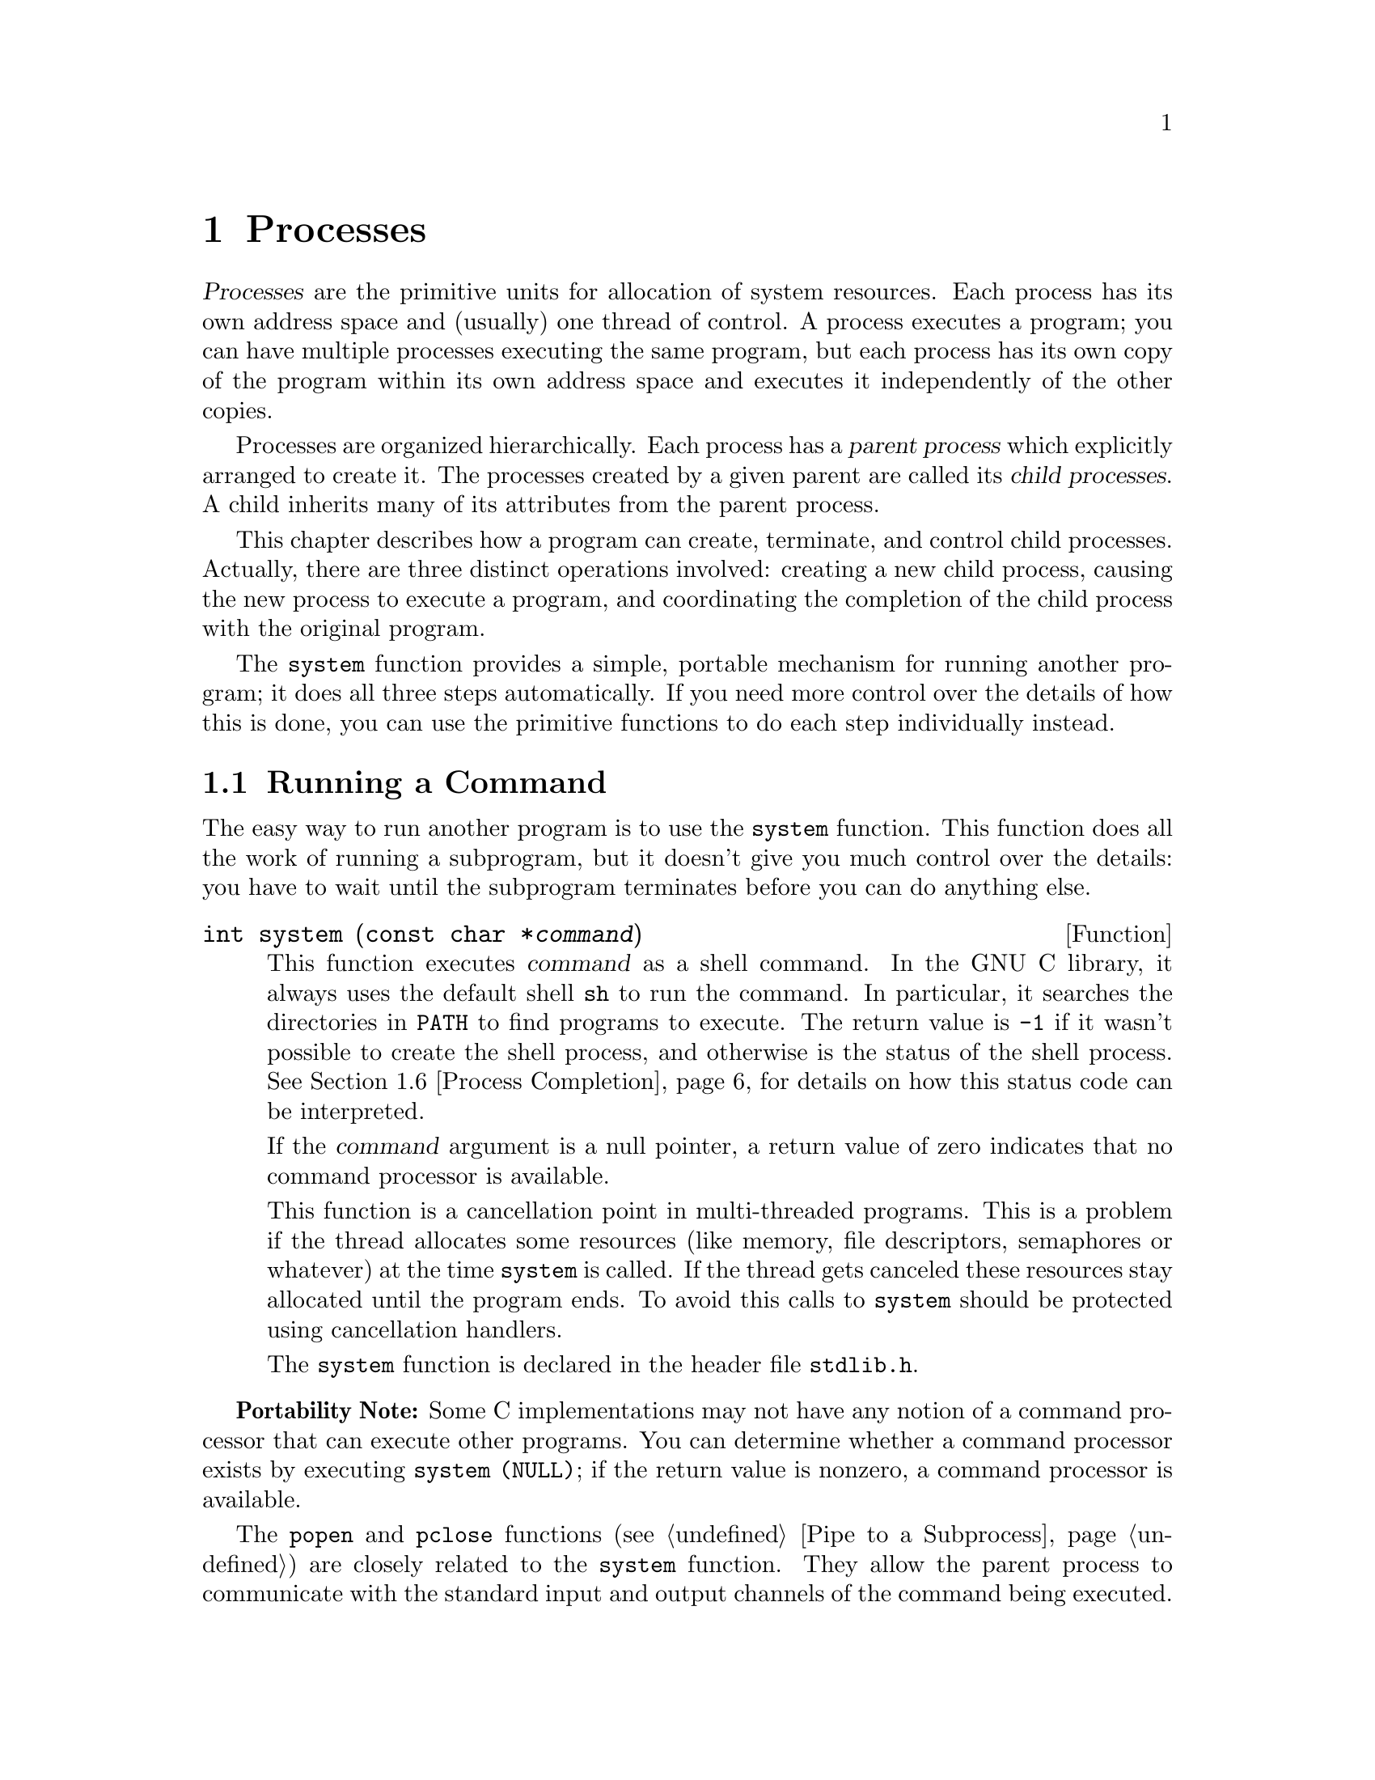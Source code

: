 @node Processes, Job Control, Program Basics, Top
@c %MENU% How to create processes and run other programs
@chapter Processes

@cindex process
@dfn{Processes} are the primitive units for allocation of system
resources.  Each process has its own address space and (usually) one
thread of control.  A process executes a program; you can have multiple
processes executing the same program, but each process has its own copy
of the program within its own address space and executes it
independently of the other copies.

@cindex child process
@cindex parent process
Processes are organized hierarchically.  Each process has a @dfn{parent
process} which explicitly arranged to create it.  The processes created
by a given parent are called its @dfn{child processes}.  A child
inherits many of its attributes from the parent process.

This chapter describes how a program can create, terminate, and control
child processes.  Actually, there are three distinct operations
involved: creating a new child process, causing the new process to
execute a program, and coordinating the completion of the child process
with the original program.

The @code{system} function provides a simple, portable mechanism for
running another program; it does all three steps automatically.  If you
need more control over the details of how this is done, you can use the
primitive functions to do each step individually instead.

@menu
* Running a Command::           The easy way to run another program.
* Process Creation Concepts::   An overview of the hard way to do it.
* Process Identification::      How to get the process ID of a process.
* Creating a Process::          How to fork a child process.
* Executing a File::            How to make a process execute another program.
* Process Completion::          How to tell when a child process has completed.
* Process Completion Status::   How to interpret the status value
                                 returned from a child process.
* BSD Wait Functions::  	More functions, for backward compatibility.
* Process Creation Example::    A complete example program.
@end menu


@node Running a Command
@section Running a Command
@cindex running a command

The easy way to run another program is to use the @code{system}
function.  This function does all the work of running a subprogram, but
it doesn't give you much control over the details: you have to wait
until the subprogram terminates before you can do anything else.

@comment stdlib.h
@comment ISO
@deftypefun int system (const char *@var{command})
@pindex sh
This function executes @var{command} as a shell command.  In the GNU C
library, it always uses the default shell @code{sh} to run the command.
In particular, it searches the directories in @code{PATH} to find
programs to execute.  The return value is @code{-1} if it wasn't
possible to create the shell process, and otherwise is the status of the
shell process.  @xref{Process Completion}, for details on how this
status code can be interpreted.

If the @var{command} argument is a null pointer, a return value of zero
indicates that no command processor is available.

This function is a cancellation point in multi-threaded programs.  This
is a problem if the thread allocates some resources (like memory, file
descriptors, semaphores or whatever) at the time @code{system} is
called.  If the thread gets canceled these resources stay allocated
until the program ends.  To avoid this calls to @code{system} should be
protected using cancellation handlers.
@c ref pthread_cleanup_push / pthread_cleanup_pop

@pindex stdlib.h
The @code{system} function is declared in the header file
@file{stdlib.h}.
@end deftypefun

@strong{Portability Note:} Some C implementations may not have any
notion of a command processor that can execute other programs.  You can
determine whether a command processor exists by executing
@w{@code{system (NULL)}}; if the return value is nonzero, a command
processor is available.

The @code{popen} and @code{pclose} functions (@pxref{Pipe to a
Subprocess}) are closely related to the @code{system} function.  They
allow the parent process to communicate with the standard input and
output channels of the command being executed.

@node Process Creation Concepts
@section Process Creation Concepts

This section gives an overview of processes and of the steps involved in
creating a process and making it run another program.

@cindex process ID
@cindex process lifetime
Each process is named by a @dfn{process ID} number.  A unique process ID
is allocated to each process when it is created.  The @dfn{lifetime} of
a process ends when its termination is reported to its parent process;
at that time, all of the process resources, including its process ID,
are freed.

@cindex creating a process
@cindex forking a process
@cindex child process
@cindex parent process
Processes are created with the @code{fork} system call (so the operation
of creating a new process is sometimes called @dfn{forking} a process).
The @dfn{child process} created by @code{fork} is a copy of the original
@dfn{parent process}, except that it has its own process ID.

After forking a child process, both the parent and child processes
continue to execute normally.  If you want your program to wait for a
child process to finish executing before continuing, you must do this
explicitly after the fork operation, by calling @code{wait} or
@code{waitpid} (@pxref{Process Completion}).  These functions give you
limited information about why the child terminated---for example, its
exit status code.

A newly forked child process continues to execute the same program as
its parent process, at the point where the @code{fork} call returns.
You can use the return value from @code{fork} to tell whether the program
is running in the parent process or the child.

@cindex process image
Having several processes run the same program is only occasionally
useful.  But the child can execute another program using one of the
@code{exec} functions; see @ref{Executing a File}.  The program that the
process is executing is called its @dfn{process image}.  Starting
execution of a new program causes the process to forget all about its
previous process image; when the new program exits, the process exits
too, instead of returning to the previous process image.

@node Process Identification
@section Process Identification

The @code{pid_t} data type represents process IDs.  You can get the
process ID of a process by calling @code{getpid}.  The function
@code{getppid} returns the process ID of the parent of the current
process (this is also known as the @dfn{parent process ID}).  Your
program should include the header files @file{unistd.h} and
@file{sys/types.h} to use these functions.
@pindex sys/types.h
@pindex unistd.h

@comment sys/types.h
@comment POSIX.1
@deftp {Data Type} pid_t
The @code{pid_t} data type is a signed integer type which is capable
of representing a process ID.  In the GNU library, this is an @code{int}.
@end deftp

@comment unistd.h
@comment POSIX.1
@deftypefun pid_t getpid (void)
The @code{getpid} function returns the process ID of the current process.
@end deftypefun

@comment unistd.h
@comment POSIX.1
@deftypefun pid_t getppid (void)
The @code{getppid} function returns the process ID of the parent of the
current process.
@end deftypefun

@node Creating a Process
@section Creating a Process

The @code{fork} function is the primitive for creating a process.
It is declared in the header file @file{unistd.h}.
@pindex unistd.h

@comment unistd.h
@comment POSIX.1
@deftypefun pid_t fork (void)
The @code{fork} function creates a new process.

If the operation is successful, there are then both parent and child
processes and both see @code{fork} return, but with different values: it
returns a value of @code{0} in the child process and returns the child's
process ID in the parent process.

If process creation failed, @code{fork} returns a value of @code{-1} in
the parent process.  The following @code{errno} error conditions are
defined for @code{fork}:

@table @code
@item EAGAIN
There aren't enough system resources to create another process, or the
user already has too many processes running.  This means exceeding the
@code{RLIMIT_NPROC} resource limit, which can usually be increased;
@pxref{Limits on Resources}.

@item ENOMEM
The process requires more space than the system can supply.
@end table
@end deftypefun

The specific attributes of the child process that differ from the
parent process are:

@itemize @bullet
@item
The child process has its own unique process ID.

@item
The parent process ID of the child process is the process ID of its
parent process.

@item
The child process gets its own copies of the parent process's open file
descriptors.  Subsequently changing attributes of the file descriptors
in the parent process won't affect the file descriptors in the child,
and vice versa.  @xref{Control Operations}.  However, the file position
associated with each descriptor is shared by both processes;
@pxref{File Position}.

@item
The elapsed processor times for the child process are set to zero;
see @ref{Processor Time}.

@item
The child doesn't inherit file locks set by the parent process.
@c !!! flock locks shared
@xref{Control Operations}.

@item
The child doesn't inherit alarms set by the parent process.
@xref{Setting an Alarm}.

@item
The set of pending signals (@pxref{Delivery of Signal}) for the child
process is cleared.  (The child process inherits its mask of blocked
signals and signal actions from the parent process.)
@end itemize


@comment unistd.h
@comment BSD
@deftypefun pid_t vfork (void)
The @code{vfork} function is similar to @code{fork} but on some systems
it is more efficient; however, there are restrictions you must follow to
use it safely.

While @code{fork} makes a complete copy of the calling process's address
space and allows both the parent and child to execute independently,
@code{vfork} does not make this copy.  Instead, the child process
created with @code{vfork} shares its parent's address space until it
calls @code{_exit} or one of the @code{exec} functions.  In the
meantime, the parent process suspends execution.

You must be very careful not to allow the child process created with
@code{vfork} to modify any global data or even local variables shared
with the parent.  Furthermore, the child process cannot return from (or
do a long jump out of) the function that called @code{vfork}!  This
would leave the parent process's control information very confused.  If
in doubt, use @code{fork} instead.

Some operating systems don't really implement @code{vfork}.  The GNU C
library permits you to use @code{vfork} on all systems, but actually
executes @code{fork} if @code{vfork} isn't available.  If you follow
the proper precautions for using @code{vfork}, your program will still
work even if the system uses @code{fork} instead.
@end deftypefun

@node Executing a File
@section Executing a File
@cindex executing a file
@cindex @code{exec} functions

This section describes the @code{exec} family of functions, for executing
a file as a process image.  You can use these functions to make a child
process execute a new program after it has been forked.

To see the effects of @code{exec} from the point of view of the called
program, see @ref{Program Basics}.

@pindex unistd.h
The functions in this family differ in how you specify the arguments,
but otherwise they all do the same thing.  They are declared in the
header file @file{unistd.h}.

@comment unistd.h
@comment POSIX.1
@deftypefun int execv (const char *@var{filename}, char *const @var{argv}@t{[]})
The @code{execv} function executes the file named by @var{filename} as a
new process image.

The @var{argv} argument is an array of null-terminated strings that is
used to provide a value for the @code{argv} argument to the @code{main}
function of the program to be executed.  The last element of this array
must be a null pointer.  By convention, the first element of this array
is the file name of the program sans directory names.  @xref{Program
Arguments}, for full details on how programs can access these arguments.

The environment for the new process image is taken from the
@code{environ} variable of the current process image; see
@ref{Environment Variables}, for information about environments.
@end deftypefun

@comment unistd.h
@comment POSIX.1
@deftypefun int execl (const char *@var{filename}, const char *@var{arg0}, @dots{})
This is similar to @code{execv}, but the @var{argv} strings are
specified individually instead of as an array.  A null pointer must be
passed as the last such argument.
@end deftypefun

@comment unistd.h
@comment POSIX.1
@deftypefun int execve (const char *@var{filename}, char *const @var{argv}@t{[]}, char *const @var{env}@t{[]})
This is similar to @code{execv}, but permits you to specify the environment
for the new program explicitly as the @var{env} argument.  This should
be an array of strings in the same format as for the @code{environ}
variable; see @ref{Environment Access}.
@end deftypefun

@comment unistd.h
@comment POSIX.1
@deftypefun int execle (const char *@var{filename}, const char *@var{arg0}, @dots{}, char *const @var{env}@t{[]})
This is similar to @code{execl}, but permits you to specify the
environment for the new program explicitly.  The environment argument is
passed following the null pointer that marks the last @var{argv}
argument, and should be an array of strings in the same format as for
the @code{environ} variable.
@end deftypefun

@comment unistd.h
@comment POSIX.1
@deftypefun int execvp (const char *@var{filename}, char *const @var{argv}@t{[]})
The @code{execvp} function is similar to @code{execv}, except that it
searches the directories listed in the @code{PATH} environment variable
(@pxref{Standard Environment}) to find the full file name of a
file from @var{filename} if @var{filename} does not contain a slash.

This function is useful for executing system utility programs, because
it looks for them in the places that the user has chosen.  Shells use it
to run the commands that users type.
@end deftypefun

@comment unistd.h
@comment POSIX.1
@deftypefun int execlp (const char *@var{filename}, const char *@var{arg0}, @dots{})
This function is like @code{execl}, except that it performs the same
file name searching as the @code{execvp} function.
@end deftypefun

The size of the argument list and environment list taken together must
not be greater than @code{ARG_MAX} bytes.  @xref{General Limits}.  In
the GNU system, the size (which compares against @code{ARG_MAX})
includes, for each string, the number of characters in the string, plus
the size of a @code{char *}, plus one, rounded up to a multiple of the
size of a @code{char *}.  Other systems may have somewhat different
rules for counting.

These functions normally don't return, since execution of a new program
causes the currently executing program to go away completely.  A value
of @code{-1} is returned in the event of a failure.  In addition to the
usual file name errors (@pxref{File Name Errors}), the following
@code{errno} error conditions are defined for these functions:

@table @code
@item E2BIG
The combined size of the new program's argument list and environment
list is larger than @code{ARG_MAX} bytes.  The GNU system has no
specific limit on the argument list size, so this error code cannot
result, but you may get @code{ENOMEM} instead if the arguments are too
big for available memory.

@item ENOEXEC
The specified file can't be executed because it isn't in the right format.

@item ENOMEM
Executing the specified file requires more storage than is available.
@end table

If execution of the new file succeeds, it updates the access time field
of the file as if the file had been read.  @xref{File Times}, for more
details about access times of files.

The point at which the file is closed again is not specified, but
is at some point before the process exits or before another process
image is executed.

Executing a new process image completely changes the contents of memory,
copying only the argument and environment strings to new locations.  But
many other attributes of the process are unchanged:

@itemize @bullet
@item
The process ID and the parent process ID.  @xref{Process Creation Concepts}.

@item
Session and process group membership.  @xref{Concepts of Job Control}.

@item
Real user ID and group ID, and supplementary group IDs.  @xref{Process
Persona}.

@item
Pending alarms.  @xref{Setting an Alarm}.

@item
Current working directory and root directory.  @xref{Working
Directory}.  In the GNU system, the root directory is not copied when
executing a setuid program; instead the system default root directory
is used for the new program.

@item
File mode creation mask.  @xref{Setting Permissions}.

@item
Process signal mask; see @ref{Process Signal Mask}.

@item
Pending signals; see @ref{Blocking Signals}.

@item
Elapsed processor time associated with the process; see @ref{Processor Time}.
@end itemize

If the set-user-ID and set-group-ID mode bits of the process image file
are set, this affects the effective user ID and effective group ID
(respectively) of the process.  These concepts are discussed in detail
in @ref{Process Persona}.

Signals that are set to be ignored in the existing process image are
also set to be ignored in the new process image.  All other signals are
set to the default action in the new process image.  For more
information about signals, see @ref{Signal Handling}.

File descriptors open in the existing process image remain open in the
new process image, unless they have the @code{FD_CLOEXEC}
(close-on-exec) flag set.  The files that remain open inherit all
attributes of the open file description from the existing process image,
including file locks.  File descriptors are discussed in @ref{Low-Level I/O}.

Streams, by contrast, cannot survive through @code{exec} functions,
because they are located in the memory of the process itself.  The new
process image has no streams except those it creates afresh.  Each of
the streams in the pre-@code{exec} process image has a descriptor inside
it, and these descriptors do survive through @code{exec} (provided that
they do not have @code{FD_CLOEXEC} set).  The new process image can
reconnect these to new streams using @code{fdopen} (@pxref{Descriptors
and Streams}).

@node Process Completion
@section Process Completion
@cindex process completion
@cindex waiting for completion of child process
@cindex testing exit status of child process

The functions described in this section are used to wait for a child
process to terminate or stop, and determine its status.  These functions
are declared in the header file @file{sys/wait.h}.
@pindex sys/wait.h

@comment sys/wait.h
@comment POSIX.1
@deftypefun pid_t waitpid (pid_t @var{pid}, int *@var{status-ptr}, int @var{options})
The @code{waitpid} function is used to request status information from a
child process whose process ID is @var{pid}.  Normally, the calling
process is suspended until the child process makes status information
available by terminating.

Other values for the @var{pid} argument have special interpretations.  A
value of @code{-1} or @code{WAIT_ANY} requests status information for
any child process; a value of @code{0} or @code{WAIT_MYPGRP} requests
information for any child process in the same process group as the
calling process; and any other negative value @minus{} @var{pgid}
requests information for any child process whose process group ID is
@var{pgid}.

If status information for a child process is available immediately, this
function returns immediately without waiting.  If more than one eligible
child process has status information available, one of them is chosen
randomly, and its status is returned immediately.  To get the status
from the other eligible child processes, you need to call @code{waitpid}
again.

The @var{options} argument is a bit mask.  Its value should be the
bitwise OR (that is, the @samp{|} operator) of zero or more of the
@code{WNOHANG} and @code{WUNTRACED} flags.  You can use the
@code{WNOHANG} flag to indicate that the parent process shouldn't wait;
and the @code{WUNTRACED} flag to request status information from stopped
processes as well as processes that have terminated.

The status information from the child process is stored in the object
that @var{status-ptr} points to, unless @var{status-ptr} is a null pointer.

This function is a cancellation point in multi-threaded programs.  This
is a problem if the thread allocates some resources (like memory, file
descriptors, semaphores or whatever) at the time @code{waitpid} is
called.  If the thread gets canceled these resources stay allocated
until the program ends.  To avoid this calls to @code{waitpid} should be
protected using cancellation handlers.
@c ref pthread_cleanup_push / pthread_cleanup_pop

The return value is normally the process ID of the child process whose
status is reported.  If there are child processes but none of them is
waiting to be noticed, @code{waitpid} will block until one is.  However,
if the @code{WNOHANG} option was specified, @code{waitpid} will return
zero instead of blocking.

If a specific PID to wait for was given to @code{waitpid}, it will
ignore all other children (if any).  Therefore if there are children
waiting to be noticed but the child whose PID was specified is not one
of them, @code{waitpid} will block or return zero as described above.

A value of @code{-1} is returned in case of error.  The following
@code{errno} error conditions are defined for this function:

@table @code
@item EINTR
The function was interrupted by delivery of a signal to the calling
process.  @xref{Interrupted Primitives}.

@item ECHILD
There are no child processes to wait for, or the specified @var{pid}
is not a child of the calling process.

@item EINVAL
An invalid value was provided for the @var{options} argument.
@end table
@end deftypefun

These symbolic constants are defined as values for the @var{pid} argument
to the @code{waitpid} function.

@comment Extra blank lines make it look better.
@table @code
@item WAIT_ANY

This constant macro (whose value is @code{-1}) specifies that
@code{waitpid} should return status information about any child process.


@item WAIT_MYPGRP
This constant (with value @code{0}) specifies that @code{waitpid} should
return status information about any child process in the same process
group as the calling process.
@end table

These symbolic constants are defined as flags for the @var{options}
argument to the @code{waitpid} function.  You can bitwise-OR the flags
together to obtain a value to use as the argument.

@table @code
@item WNOHANG

This flag specifies that @code{waitpid} should return immediately
instead of waiting, if there is no child process ready to be noticed.

@item WUNTRACED

This flag specifies that @code{waitpid} should report the status of any
child processes that have been stopped as well as those that have
terminated.
@end table

@comment sys/wait.h
@comment POSIX.1
@deftypefun pid_t wait (int *@var{status-ptr})
This is a simplified version of @code{waitpid}, and is used to wait
until any one child process terminates.  The call:

@smallexample
wait (&status)
@end smallexample

@noindent
is exactly equivalent to:

@smallexample
waitpid (-1, &status, 0)
@end smallexample

This function is a cancellation point in multi-threaded programs.  This
is a problem if the thread allocates some resources (like memory, file
descriptors, semaphores or whatever) at the time @code{wait} is
called.  If the thread gets canceled these resources stay allocated
until the program ends.  To avoid this calls to @code{wait} should be
protected using cancellation handlers.
@c ref pthread_cleanup_push / pthread_cleanup_pop
@end deftypefun

@comment sys/wait.h
@comment BSD
@deftypefun pid_t wait4 (pid_t @var{pid}, int *@var{status-ptr}, int @var{options}, struct rusage *@var{usage})
If @var{usage} is a null pointer, @code{wait4} is equivalent to
@code{waitpid (@var{pid}, @var{status-ptr}, @var{options})}.

If @var{usage} is not null, @code{wait4} stores usage figures for the
child process in @code{*@var{rusage}} (but only if the child has
terminated, not if it has stopped).  @xref{Resource Usage}.

This function is a BSD extension.
@end deftypefun

Here's an example of how to use @code{waitpid} to get the status from
all child processes that have terminated, without ever waiting.  This
function is designed to be a handler for @code{SIGCHLD}, the signal that
indicates that at least one child process has terminated.

@smallexample
@group
void
sigchld_handler (int signum)
@{
  int pid, status, serrno;
  serrno = errno;
  while (1)
    @{
      pid = waitpid (WAIT_ANY, &status, WNOHANG);
      if (pid < 0)
        @{
          perror ("waitpid");
          break;
        @}
      if (pid == 0)
        break;
      notice_termination (pid, status);
    @}
  errno = serrno;
@}
@end group
@end smallexample

@node Process Completion Status
@section Process Completion Status

If the exit status value (@pxref{Program Termination}) of the child
process is zero, then the status value reported by @code{waitpid} or
@code{wait} is also zero.  You can test for other kinds of information
encoded in the returned status value using the following macros.
These macros are defined in the header file @file{sys/wait.h}.
@pindex sys/wait.h

@comment sys/wait.h
@comment POSIX.1
@deftypefn Macro int WIFEXITED (int @var{status})
This macro returns a nonzero value if the child process terminated
normally with @code{exit} or @code{_exit}.
@end deftypefn

@comment sys/wait.h
@comment POSIX.1
@deftypefn Macro int WEXITSTATUS (int @var{status})
If @code{WIFEXITED} is true of @var{status}, this macro returns the
low-order 8 bits of the exit status value from the child process.
@xref{Exit Status}.
@end deftypefn

@comment sys/wait.h
@comment POSIX.1
@deftypefn Macro int WIFSIGNALED (int @var{status})
This macro returns a nonzero value if the child process terminated
because it received a signal that was not handled.
@xref{Signal Handling}.
@end deftypefn

@comment sys/wait.h
@comment POSIX.1
@deftypefn Macro int WTERMSIG (int @var{status})
If @code{WIFSIGNALED} is true of @var{status}, this macro returns the
signal number of the signal that terminated the child process.
@end deftypefn

@comment sys/wait.h
@comment BSD
@deftypefn Macro int WCOREDUMP (int @var{status})
This macro returns a nonzero value if the child process terminated
and produced a core dump.
@end deftypefn

@comment sys/wait.h
@comment POSIX.1
@deftypefn Macro int WIFSTOPPED (int @var{status})
This macro returns a nonzero value if the child process is stopped.
@end deftypefn

@comment sys/wait.h
@comment POSIX.1
@deftypefn Macro int WSTOPSIG (int @var{status})
If @code{WIFSTOPPED} is true of @var{status}, this macro returns the
signal number of the signal that caused the child process to stop.
@end deftypefn


@node BSD Wait Functions
@section BSD Process Wait Functions

The GNU library also provides these related facilities for compatibility
with BSD Unix.  BSD uses the @code{union wait} data type to represent
status values rather than an @code{int}.  The two representations are
actually interchangeable; they describe the same bit patterns.  The GNU
C Library defines macros such as @code{WEXITSTATUS} so that they will
work on either kind of object, and the @code{wait} function is defined
to accept either type of pointer as its @var{status-ptr} argument.

These functions are declared in @file{sys/wait.h}.
@pindex sys/wait.h

@comment sys/wait.h
@comment BSD
@deftp {Data Type} {union wait}
This data type represents program termination status values.  It has
the following members:

@table @code
@item int w_termsig
The value of this member is the same as that of the
@code{WTERMSIG} macro.

@item int w_coredump
The value of this member is the same as that of the
@code{WCOREDUMP} macro.

@item int w_retcode
The value of this member is the same as that of the
@code{WEXITSTATUS} macro.

@item int w_stopsig
The value of this member is the same as that of the
@code{WSTOPSIG} macro.
@end table

Instead of accessing these members directly, you should use the
equivalent macros.
@end deftp

The @code{wait3} function is the predecessor to @code{wait4}, which is
more flexible.  @code{wait3} is now obsolete.

@comment sys/wait.h
@comment BSD
@deftypefun pid_t wait3 (union wait *@var{status-ptr}, int @var{options}, struct rusage *@var{usage})
If @var{usage} is a null pointer, @code{wait3} is equivalent to
@code{waitpid (-1, @var{status-ptr}, @var{options})}.

If @var{usage} is not null, @code{wait3} stores usage figures for the
child process in @code{*@var{rusage}} (but only if the child has
terminated, not if it has stopped).  @xref{Resource Usage}.
@end deftypefun

@node Process Creation Example
@section Process Creation Example

Here is an example program showing how you might write a function
similar to the built-in @code{system}.  It executes its @var{command}
argument using the equivalent of @samp{sh -c @var{command}}.

@smallexample
#include <stddef.h>
#include <stdlib.h>
#include <unistd.h>
#include <sys/types.h>
#include <sys/wait.h>

/* @r{Execute the command using this shell program.}  */
#define SHELL "/bin/sh"

@group
int
my_system (const char *command)
@{
  int status;
  pid_t pid;
@end group

  pid = fork ();
  if (pid == 0)
    @{
      /* @r{This is the child process.  Execute the shell command.} */
      execl (SHELL, SHELL, "-c", command, NULL);
      _exit (EXIT_FAILURE);
    @}
  else if (pid < 0)
    /* @r{The fork failed.  Report failure.}  */
    status = -1;
  else
    /* @r{This is the parent process.  Wait for the child to complete.}  */
    if (waitpid (pid, &status, 0) != pid)
      status = -1;
  return status;
@}
@end smallexample

@comment Yes, this example has been tested.

There are a couple of things you should pay attention to in this
example.

Remember that the first @code{argv} argument supplied to the program
represents the name of the program being executed.  That is why, in the
call to @code{execl}, @code{SHELL} is supplied once to name the program
to execute and a second time to supply a value for @code{argv[0]}.

The @code{execl} call in the child process doesn't return if it is
successful.  If it fails, you must do something to make the child
process terminate.  Just returning a bad status code with @code{return}
would leave two processes running the original program.  Instead, the
right behavior is for the child process to report failure to its parent
process.

Call @code{_exit} to accomplish this.  The reason for using @code{_exit}
instead of @code{exit} is to avoid flushing fully buffered streams such
as @code{stdout}.  The buffers of these streams probably contain data
that was copied from the parent process by the @code{fork}, data that
will be output eventually by the parent process.  Calling @code{exit} in
the child would output the data twice.  @xref{Termination Internals}.
